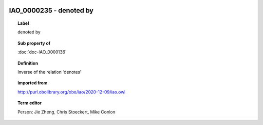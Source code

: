
  .. index:: 
     single: IAO_0000235; denoted by
     single: denoted by; IAO_0000235

IAO_0000235 - denoted by
====================================================================================

.. topic:: Label

    denoted by

.. topic:: Sub property of

    :doc:`doc-IAO_0000136`

.. topic:: Definition

    Inverse of the relation 'denotes'

.. topic:: Imported from

    http://purl.obolibrary.org/obo/iao/2020-12-09/iao.owl

.. topic:: Term editor

    Person: Jie Zheng, Chris Stoeckert, Mike Conlon

